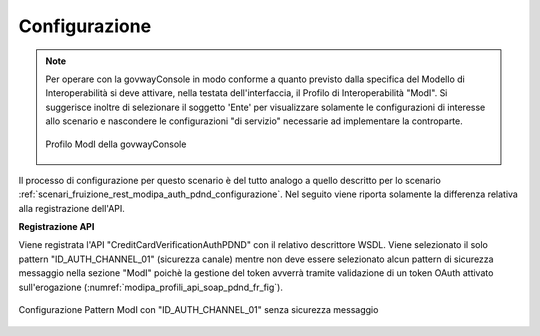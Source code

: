 .. _scenari_fruizione_soap_modipa_auth_pdnd_configurazione:

Configurazione
--------------

.. note::

  Per operare con la govwayConsole in modo conforme a quanto previsto dalla specifica del Modello di Interoperabilità si deve attivare, nella testata dell'interfaccia, il Profilo di Interoperabilità "ModI". Si suggerisce inoltre di selezionare il soggetto 'Ente' per visualizzare solamente le configurazioni di interesse allo scenario e nascondere le configurazioni "di servizio" necessarie ad implementare la controparte.

  .. figure:: ../../../_figure_scenari/modipa_profilo.png
   :scale: 80%
   :align: center
   :name: modipa_profilo_f_soap_pdnd_fig

   Profilo ModI della govwayConsole

Il processo di configurazione per questo scenario è del tutto analogo a quello descritto per lo scenario :ref:`scenari_fruizione_rest_modipa_auth_pdnd_configurazione`. Nel seguito viene riporta solamente la differenza relativa alla registrazione dell'API. 

**Registrazione API**

Viene registrata l'API "CreditCardVerificationAuthPDND" con il relativo descrittore WSDL. Viene selezionato il solo pattern "ID_AUTH_CHANNEL_01" (sicurezza canale) mentre non deve essere selezionato alcun pattern di sicurezza messaggio nella sezione "ModI" poichè la gestione del token avverrà tramite validazione di un token OAuth attivato sull'erogazione (:numref:`modipa_profili_api_soap_pdnd_fr_fig`).

.. figure:: ../../../_figure_scenari/modipa_profili_api_soap_pdnd.png
 :scale: 80%
 :align: center
 :name: modipa_profili_api_soap_pdnd_fr_fig

 Configurazione Pattern ModI con "ID_AUTH_CHANNEL_01" senza sicurezza messaggio

